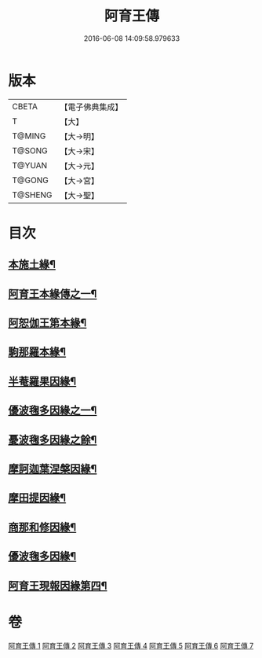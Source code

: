 #+TITLE: 阿育王傳 
#+DATE: 2016-06-08 14:09:58.979633

* 版本
 |     CBETA|【電子佛典集成】|
 |         T|【大】     |
 |    T@MING|【大→明】   |
 |    T@SONG|【大→宋】   |
 |    T@YUAN|【大→元】   |
 |    T@GONG|【大→宮】   |
 |   T@SHENG|【大→聖】   |

* 目次
** [[file:KR6r0031_001.txt::001-0099a16][本施土緣¶]]
** [[file:KR6r0031_001.txt::001-0102b10][阿育王本緣傳之一¶]]
** [[file:KR6r0031_002.txt::002-0106a21][阿恕伽王第本緣¶]]
** [[file:KR6r0031_003.txt::003-0108a5][駒那羅本緣¶]]
** [[file:KR6r0031_003.txt::003-0110b11][半菴羅果因緣¶]]
** [[file:KR6r0031_003.txt::003-0111b28][優波毱多因緣之一¶]]
** [[file:KR6r0031_004.txt::004-0112b7][憂波毱多因緣之餘¶]]
** [[file:KR6r0031_004.txt::004-0114a26][摩訶迦葉涅槃因緣¶]]
** [[file:KR6r0031_004.txt::004-0116b12][摩田提因緣¶]]
** [[file:KR6r0031_005.txt::005-0116c24][商那和修因緣¶]]
** [[file:KR6r0031_005.txt::005-0121b3][優波毱多因緣¶]]
** [[file:KR6r0031_007.txt::007-0128b6][阿育王現報因緣第四¶]]

* 卷
[[file:KR6r0031_001.txt][阿育王傳 1]]
[[file:KR6r0031_002.txt][阿育王傳 2]]
[[file:KR6r0031_003.txt][阿育王傳 3]]
[[file:KR6r0031_004.txt][阿育王傳 4]]
[[file:KR6r0031_005.txt][阿育王傳 5]]
[[file:KR6r0031_006.txt][阿育王傳 6]]
[[file:KR6r0031_007.txt][阿育王傳 7]]


